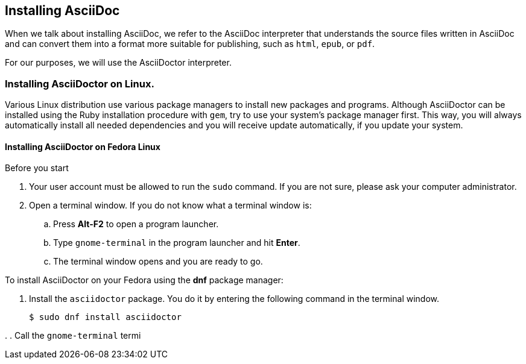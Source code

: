 == Installing AsciiDoc 

When we talk about installing AsciiDoc, we refer to the AsciiDoc interpreter that understands the source files written in AsciiDoc and can convert them into a format more suitable for publishing, such as `html`, `epub`, or `pdf`. 

For our purposes, we will use the AsciiDoctor interpreter.

=== Installing AsciiDoctor on Linux.

Various Linux distribution use various package managers to install new packages and programs. Although AsciiDoctor can be installed using the Ruby installation procedure with `gem`, try to use your system's package manager first. This way, you will always automatically install all needed dependencies and you will receive update automatically, if you update your system.

==== Installing AsciiDoctor on Fedora Linux

.Before you start

. Your user account must be allowed to run the `sudo` command. If you are not sure, please ask your computer administrator.
. Open a terminal window. If you do not know what a terminal window is:
.. Press *Alt-F2* to open a program launcher. 
.. Type `gnome-terminal` in the program launcher and hit *Enter*.
.. The terminal window opens and you are ready to go.

To install AsciiDoctor on your Fedora using the *dnf* package manager:

. Install the `asciidoctor` package. You do it by entering the following command in the terminal window. 
+
----
$ sudo dnf install asciidoctor
----


. 
. Call the `gnome-terminal` termi

 



